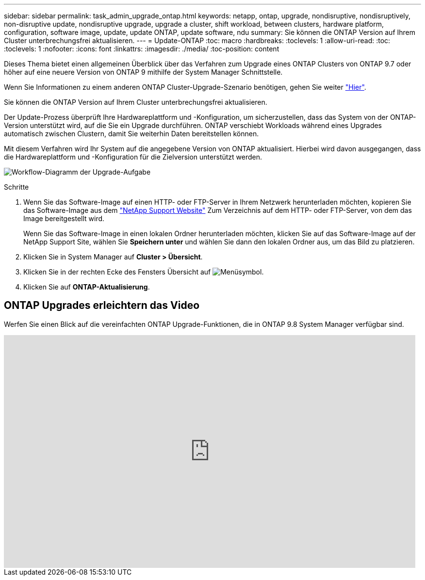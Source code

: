 ---
sidebar: sidebar 
permalink: task_admin_upgrade_ontap.html 
keywords: netapp, ontap, upgrade, nondisruptive, nondisruptively, non-disruptive update, nondisruptive upgrade, upgrade a cluster, shift workload, between clusters, hardware platform, configuration, software image, update, update ONTAP, update software, ndu 
summary: Sie können die ONTAP Version auf Ihrem Cluster unterbrechungsfrei aktualisieren. 
---
= Update-ONTAP
:toc: macro
:hardbreaks:
:toclevels: 1
:allow-uri-read: 
:toc: 
:toclevels: 1
:nofooter: 
:icons: font
:linkattrs: 
:imagesdir: ./media/
:toc-position: content


[role="lead"]
Dieses Thema bietet einen allgemeinen Überblick über das Verfahren zum Upgrade eines ONTAP Clusters von ONTAP 9.7 oder höher auf eine neuere Version von ONTAP 9 mithilfe der System Manager Schnittstelle.

Wenn Sie Informationen zu einem anderen ONTAP Cluster-Upgrade-Szenario benötigen, gehen Sie weiter link:../upgrade/index.html["Hier"].

Sie können die ONTAP Version auf Ihrem Cluster unterbrechungsfrei aktualisieren.

Der Update-Prozess überprüft Ihre Hardwareplattform und -Konfiguration, um sicherzustellen, dass das System von der ONTAP-Version unterstützt wird, auf die Sie ein Upgrade durchführen. ONTAP verschiebt Workloads während eines Upgrades automatisch zwischen Clustern, damit Sie weiterhin Daten bereitstellen können.

Mit diesem Verfahren wird Ihr System auf die angegebene Version von ONTAP aktualisiert. Hierbei wird davon ausgegangen, dass die Hardwareplattform und -Konfiguration für die Zielversion unterstützt werden.

image:workflow_admin_upgrade_ontap.gif["Workflow-Diagramm der Upgrade-Aufgabe"]

.Schritte
. Wenn Sie das Software-Image auf einen HTTP- oder FTP-Server in Ihrem Netzwerk herunterladen möchten, kopieren Sie das Software-Image aus dem link:https://mysupport.netapp.com/site/downloads["NetApp Support Website"^] Zum Verzeichnis auf dem HTTP- oder FTP-Server, von dem das Image bereitgestellt wird.
+
Wenn Sie das Software-Image in einen lokalen Ordner herunterladen möchten, klicken Sie auf das Software-Image auf der NetApp Support Site, wählen Sie *Speichern unter* und wählen Sie dann den lokalen Ordner aus, um das Bild zu platzieren.

. Klicken Sie in System Manager auf *Cluster > Übersicht*.
. Klicken Sie in der rechten Ecke des Fensters Übersicht auf image:icon_kabob.gif["Menüsymbol"].
. Klicken Sie auf *ONTAP-Aktualisierung*.




== ONTAP Upgrades erleichtern das Video

Werfen Sie einen Blick auf die vereinfachten ONTAP Upgrade-Funktionen, die in ONTAP 9.8 System Manager verfügbar sind.

video::xwwX8vrrmIk[youtube,width=848,height=480]